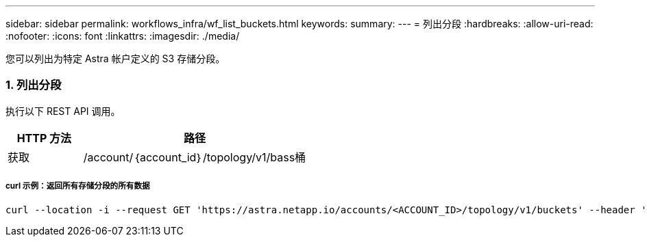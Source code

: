 ---
sidebar: sidebar 
permalink: workflows_infra/wf_list_buckets.html 
keywords:  
summary:  
---
= 列出分段
:hardbreaks:
:allow-uri-read: 
:nofooter: 
:icons: font
:linkattrs: 
:imagesdir: ./media/


[role="lead"]
您可以列出为特定 Astra 帐户定义的 S3 存储分段。



=== 1. 列出分段

执行以下 REST API 调用。

[cols="25,75"]
|===
| HTTP 方法 | 路径 


| 获取 | /account/｛account_id｝/topology/v1/bass桶 
|===


===== curl 示例：返回所有存储分段的所有数据

[source, curl]
----
curl --location -i --request GET 'https://astra.netapp.io/accounts/<ACCOUNT_ID>/topology/v1/buckets' --header 'Accept: */*' --header 'Authorization: Bearer <API_TOKEN>'
----